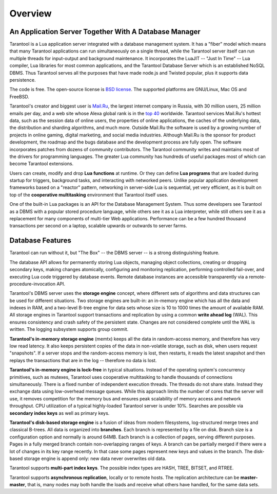 -------------------------------------------------------------------------------
                             Overview
-------------------------------------------------------------------------------

===============================================================================
          An Application Server Together With A Database Manager
===============================================================================


Tarantool is a Lua application server integrated with a database management system.
It has a "fiber" model which means that many Tarantool applications can run simultaneously on
a single thread, while the Tarantool server itself can run multiple threads for input-output
and background maintenance. It incorporates the LuaJIT -- "Just In Time" -- Lua compiler,
Lua libraries for most common applications, and the Tarantool Database Server which
is an established NoSQL DBMS. Thus Tarantool serves all the purposes that have made node.js
and Twisted popular, plus it supports data persistence.

The code is free. The open-source license is `BSD license`_. The supported platforms
are GNU/Linux, Mac OS and FreeBSD.

Tarantool's creator and biggest user is `Mail.Ru`_, the largest internet
company in Russia, with 30 million users, 25 million emails per day, and a web
site whose Alexa global rank is in the `top 40`_ worldwide. Tarantool services
Mail.Ru's hottest data, such as the session data of online users, the
properties of online applications, the caches of the underlying data, the
distribution and sharding algorithms, and much more. Outside Mail.Ru the
software is used by a growing number of projects in online gaming, digital
marketing, and social media industries. Although Mail.Ru is the sponsor
for product development, the roadmap and the bugs database and the development process are
fully open. The software incorporates patches from dozens of community
contributors. The Tarantool community writes and maintains most of the drivers
for programming languages.  The greater Lua community has hundreds of useful
packages most of which can become Tarantool extensions.

Users can create, modify and drop **Lua functions** at runtime.
Or they can define **Lua programs** that are loaded during startup for triggers,
background tasks, and interacting with networked peers. 
Unlike popular application development frameworks based on a "reactor" pattern,
networking in server-side Lua is sequential, yet very efficient, as it is built
on top of the **cooperative multitasking** environment that Tarantool itself
uses.

One of the built-in Lua packages is an API for the Database Management System.
Thus some developers see Tarantool as a DBMS with a popular stored
procedure language, while others see it as a Lua interpreter,
while still others see it as a replacement for many
components of multi-tier Web applications. Performance can be a few
hundred thousand transactions per second on a laptop, scalable upwards or outwards to
server farms.

===============================================================================
                                Database Features
===============================================================================

Tarantool can run without it, but "The Box" -- the DBMS server --
is a strong distinguishing feature.

The database API allows for permanently storing Lua objects,
managing object collections, creating or dropping secondary keys,
making changes atomically,
configuring and monitoring replication, performing controlled fail-over,
and executing Lua code triggered by database events.
Remote database instances are accessible transparently via
a remote-procedure-invocation API.

Tarantool's DBMS server uses the **storage engine** concept, where
different sets of algorithms and data structures can be used for different
situations. Two storage engines are built-in: an in-memory engine
which has all the data and indexes in RAM, and a two-level B-tree engine
for data sets whose size is 10 to 1000 times the amount of available RAM.
All storage engines in Tarantool support transactions and
replication by using a common **write ahead log** (WAL). This ensures consistency
and crash safety of the persistent state.
Changes are not considered complete until the WAL is written.
The logging subsystem supports group commit.

**Tarantool's in-memory storage engine** (memtx) keeps all the data in
random-access memory, and therefore has very low read latency.
It also keeps persistent copies of the data in non-volatile storage,
such as disk, when users request "snapshots".
If a server stops and the random-access memory is lost,
then restarts, it reads the latest snapshot
and then replays the transactions that are in the log --
therefore no data is lost.

**Tarantool's in-memory engine is lock-free** in typical situations. Instead of the operating system's
concurrency primitives, such as mutexes, Tarantool uses cooperative multitasking to
handle thousands of connections simultaneously. There is a fixed number of
independent execution threads. The threads do not share state. Instead they
exchange data using low-overhead message queues. While this approach limits the
number of cores that the server will use, it removes competition for the memory
bus and ensures peak scalability of memory access and network throughput. CPU
utilization of a typical highly-loaded Tarantool server is under 10%.
Searches are possible via **secondary index keys** as well as primary keys.

**Tarantool's disk-based storage engine** is a fusion of ideas from modern filesystems, 
log-structured merge trees and classical B-trees. All data is organized
into **branches**. Each branch is represented by a file on disk. Branch 
size is a configuration option and normally is around 64MB. Each 
branch is a collection of pages, serving different purposes. Pages 
in a fully merged branch contain non-overlapping ranges of keys. A branch
can be partially merged if there were a lot of changes in its key range
recently. In that case some pages represent new keys and values in the
branch. The disk-based storage engine is append only: new data never overwrites
old data.

Tarantool supports **multi-part index keys**. The possible index types are HASH,
TREE, BITSET, and RTREE.

Tarantool supports **asynchronous replication**, locally or to remote hosts. 
The replication architecture can be **master-master**, that is, many nodes may
both handle the loads and receive what others have handled, for the same data
sets.


.. _BSD license: http://www.gnu.org/licenses/license-list.html#ModifiedBSD
.. _Mail.Ru: http://api.mail.ru
.. _top 40: http://www.alexa.com/siteinfo/mail.ru

